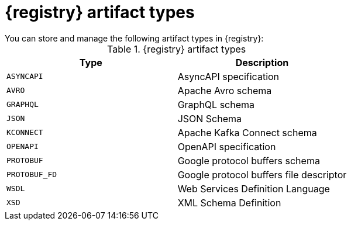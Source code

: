 // Metadata created by nebel
// ParentAssemblies: assemblies/getting-started/as_registry-reference.adoc

[id="registry-artifact-types"]

= {registry} artifact types
You can store and manage the following artifact types in {registry}:

.{registry} artifact types
[%header,cols=2*] 
|===
|Type
|Description
|`ASYNCAPI`
|AsyncAPI specification
|`AVRO`
|Apache Avro schema
|`GRAPHQL`
|GraphQL schema
|`JSON`
|JSON Schema
|`KCONNECT`
|Apache Kafka Connect schema
|`OPENAPI`
|OpenAPI specification
|`PROTOBUF`
|Google protocol buffers schema
|`PROTOBUF_FD`
|Google protocol buffers file descriptor
|`WSDL`
|Web Services Definition Language
|`XSD`
|XML Schema Definition
|===
